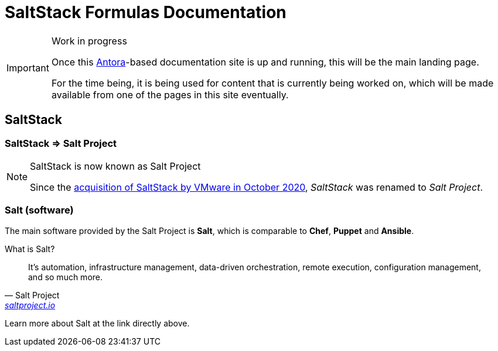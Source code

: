 = SaltStack Formulas Documentation

.Work in progress
[IMPORTANT]
====
Once this
link:{url_antora_org}[Antora^]-based
documentation site is up and running,
this will be the main landing page.

For the time being,
it is being used for content that is currently being worked on,
which will be made available from one of the pages in this site eventually.
====

== SaltStack

=== SaltStack => Salt Project
:url_saltstack_acquisition_by_vmware: https://www.vmware.com/support/acquisitions/saltstack.html

.SaltStack is now known as Salt Project
[NOTE]
====
Since the
link:{url_saltstack_acquisition_by_vmware}[acquisition of SaltStack by VMware in October 2020^],
_SaltStack_ was renamed to _Salt Project_.
====

=== Salt (software)

The main software provided by the Salt Project is *Salt*,
which is comparable to *Chef*, *Puppet* and *Ansible*.

.What is Salt?
"It's automation,
infrastructure management,
data-driven orchestration,
remote execution,
configuration management,
and so much more."
-- Salt Project, link:{url_saltproject_io}[saltproject.io^]

Learn more about Salt at the link directly above.

// == SaltStack Formulas
//
// == Documentation toolchain
//
// === Antora
//
// === Asciidoctor
//
// ==== Useful snippets
